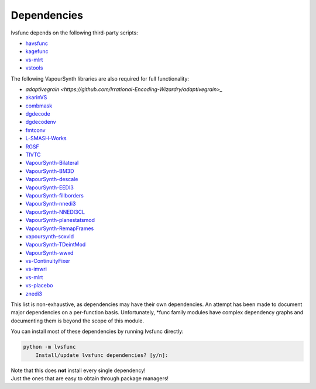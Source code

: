 ============
Dependencies
============

lvsfunc depends on the following third-party scripts:

* `havsfunc <https://github.com/HomeOfVapourSynthEvolution/havsfunc>`_
* `kagefunc <https://github.com/Irrational-Encoding-Wizardry/kagefunc>`_
* `vs-mlrt <https://github.com/AmusementClub/vs-mlrt>`_
* `vstools <https://pypi.org/project/vstools/>`_

The following VapourSynth libraries are also required for full functionality:

* `adaptivegrain <https://github.com/Irrational-Encoding-Wizardry/adaptivegrain>_`
* `akarinVS <https://github.com/AkarinVS/vapoursynth-plugin>`_
* `combmask <https://drive.google.com/file/d/15E0Ua27AndT-0zSHHCC1iL5SZO09Ntbv/view?usp=sharing>`_
* `dgdecode <https://www.rationalqm.us/dgmpgdec/dgmpgdec.html>`_
* `dgdecodenv <https://www.rationalqm.us/dgdecnv/binaries/>`_
* `fmtconv <https://github.com/EleonoreMizo/fmtconv>`_
* `L-SMASH-Works <https://github.com/AkarinVS/L-SMASH-Works>`_
* `RGSF <https://github.com/IFeelBloated/RGSF>`_
* `TIVTC <https://github.com/dubhater/vapoursynth-tivtc>`_
* `VapourSynth-Bilateral <https://github.com/HomeOfVapourSynthEvolution/VapourSynth-Bilateral>`_
* `VapourSynth-BM3D <https://github.com/HomeOfVapourSynthEvolution/VapourSynth-BM3D>`_
* `VapourSynth-descale <https://github.com/Irrational-Encoding-Wizardry/VapourSynth-descale>`_
* `VapourSynth-EEDI3 <https://github.com/HomeOfVapourSynthEvolution/VapourSynth-EEDI3>`_
* `VapourSynth-fillborders <https://github.com/dubhater/vapoursynth-fillborders>`_
* `VapourSynth-nnedi3 <https://github.com/dubhater/VapourSynth-nnedi3>`_
* `VapourSynth-NNEDI3CL <https://github.com/HomeOfVapourSynthEvolution/VapourSynth-NNEDI3CL>`_
* `VapourSynth-planestatsmod <https://github.com/dnjulek/vapoursynth-planestatsmod>`_
* `VapourSynth-RemapFrames <https://github.com/Irrational-Encoding-Wizardry/Vapoursynth-RemapFrames>`_
* `vapoursynth-scxvid <https://github.com/dubhater/vapoursynth-scxvid>`_
* `VapourSynth-TDeintMod <https://github.com/HomeOfVapourSynthEvolution/VapourSynth-TDeintMod>`_
* `VapourSynth-wwxd <https://github.com/dubhater/vapoursynth-wwxd>`_
* `vs-ContinuityFixer <https://github.com/MonoS/VS-ContinuityFixer>`_
* `vs-imwri <https://github.com/vapoursynth/vs-imwri>`_
* `vs-mlrt <https://github.com/AmusementClub/vs-mlrt>`_
* `vs-placebo <https://github.com/Lypheo/vs-placebo>`_
* `znedi3 <https://github.com/sekrit-twc/znedi3>`_

This list is non-exhaustive, as dependencies may have their own dependencies.
An attempt has been made to document major dependencies on a per-function basis.
Unfortunately, \*func family modules have complex dependency graphs and documenting
them is beyond the scope of this module.

You can install most of these dependencies by running lvsfunc directly:

.. code-block:: console

    python -m lvsfunc
        Install/update lvsfunc dependencies? [y/n]:

| Note that this does **not** install every single dependency!
| Just the ones that are easy to obtain through package managers!
